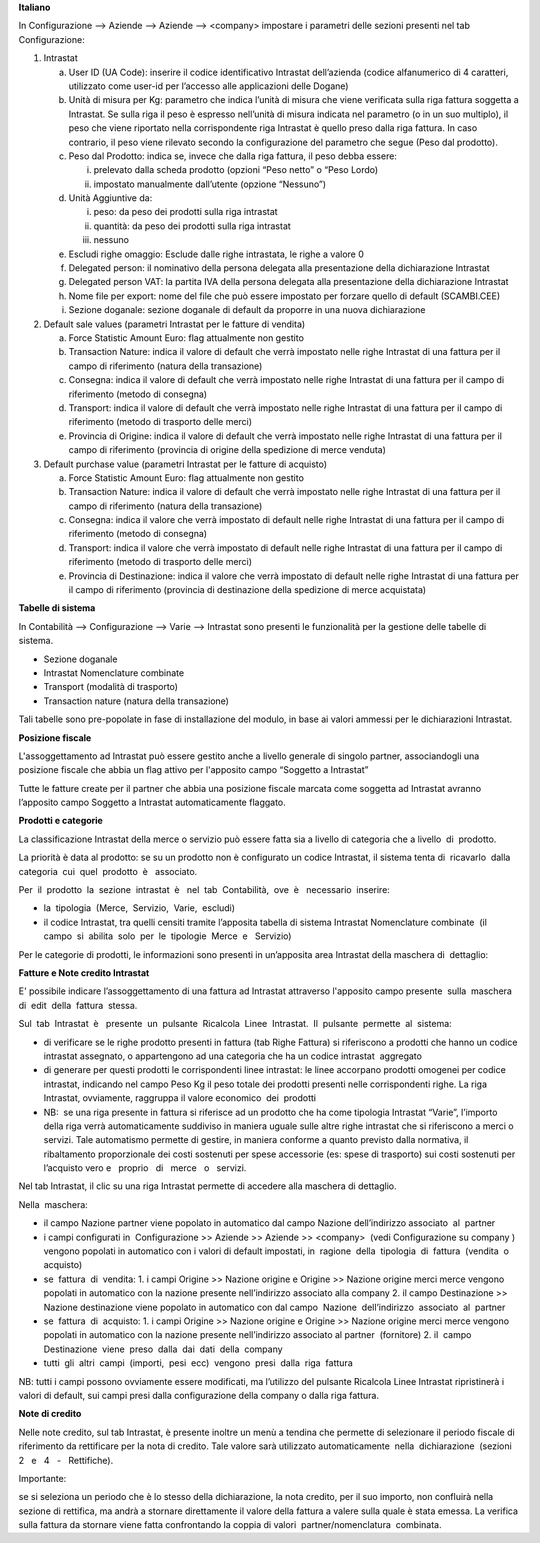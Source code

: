 **Italiano**

In Configurazione --> Aziende --> Aziende --> <company>
impostare i parametri delle sezioni presenti nel tab Configurazione:

1. Intrastat

   a) User ID (UA Code): inserire il codice identificativo Intrastat dell’azienda (codice alfanumerico di 4 caratteri, utilizzato come user-id per l’accesso alle applicazioni delle Dogane)
   b) Unità di misura per Kg: parametro che indica l’unità di misura che viene verificata sulla riga fattura soggetta a Intrastat. Se sulla riga il peso è espresso nell’unità di misura indicata nel parametro (o in un suo multiplo), il peso che viene riportato nella corrispondente riga Intrastat è quello preso dalla riga fattura. In caso contrario, il peso viene rilevato secondo la configurazione del parametro che segue (Peso dal prodotto).
   c) Peso dal Prodotto: indica se, invece che dalla riga fattura, il peso debba essere:

      i. prelevato dalla scheda prodotto (opzioni “Peso netto” o “Peso Lordo)
      ii. impostato manualmente dall’utente (opzione “Nessuno”)

   d) Unità Aggiuntive da:

      i. peso: da peso dei prodotti sulla riga intrastat
      ii. quantità: da peso dei prodotti sulla riga intrastat
      iii. nessuno

   e) Escludi righe omaggio: Esclude dalle righe intrastata, le righe a valore 0
   f) Delegated person: il nominativo della persona delegata alla presentazione della dichiarazione Intrastat
   g) Delegated person VAT: la partita IVA della persona delegata alla presentazione della dichiarazione Intrastat
   h) Nome file per export: nome del file che può essere impostato per forzare quello di default (SCAMBI.CEE)
   i) Sezione doganale: sezione doganale di default da proporre in una nuova dichiarazione

2. Default sale values (parametri Intrastat per le fatture di vendita)

   a) Force Statistic Amount Euro: flag attualmente non gestito
   b) Transaction Nature: indica il valore di default che verrà impostato nelle righe Intrastat di una fattura per il campo di riferimento (natura della transazione)
   c) Consegna: indica il valore di default che verrà impostato nelle righe Intrastat di una fattura per il campo di riferimento (metodo di consegna)
   d) Transport: indica il valore di default che verrà impostato nelle righe Intrastat di una fattura per il campo di riferimento (metodo di trasporto delle merci)
   e) Provincia di Origine: indica il valore di default che verrà impostato nelle righe Intrastat di una fattura per il campo di riferimento (provincia di origine della spedizione di merce venduta)

3. Default purchase value (parametri Intrastat per le fatture di acquisto)

   a) Force Statistic Amount Euro: flag attualmente non gestito
   b) Transaction Nature: indica il valore di default che verrà impostato nelle righe Intrastat di una fattura per il campo di riferimento (natura della transazione)
   c) Consegna: indica il valore che verrà impostato di default nelle righe Intrastat di una fattura per il campo di riferimento (metodo di consegna)
   d) Transport: indica il valore che verrà impostato di default nelle righe Intrastat di una fattura per il campo di riferimento (metodo di trasporto delle merci)
   e) Provincia di Destinazione: indica il valore che verrà impostato di default nelle righe Intrastat di una fattura per il campo di riferimento (provincia di destinazione della spedizione di merce acquistata)

**Tabelle​ di​ ​sistema**


In Contabilità --> Configurazione --> Varie --> Intrastat
sono presenti le funzionalità per la gestione delle tabelle di sistema.

- Sezione doganale
- Intrastat Nomenclature combinate
- Transport (modalità di trasporto)
- Transaction nature (natura della transazione)

Tali tabelle sono pre-popolate in fase di installazione del modulo, in base ai valori ammessi per le dichiarazioni Intrastat.

**Posizione​ ​fiscale**

L'assoggettamento ad Intrastat può essere gestito anche a livello generale di singolo partner, associandogli una posizione fiscale che abbia un flag attivo per l'apposito campo “Soggetto a Intrastat”

Tutte le fatture create per il partner che abbia una posizione fiscale marcata come soggetta ad Intrastat avranno l’apposito campo Soggetto a Intrastat automaticamente flaggato.


**Prodotti​ e categorie**

La classificazione Intrastat della merce o servizio può essere fatta sia a livello di categoria che a livello​ ​ di​ ​ prodotto.

La priorità è data al prodotto: se su un prodotto non è configurato un codice Intrastat, il sistema tenta di​ ​ ricavarlo​ ​ dalla​ ​ categoria​ ​ cui​ ​ quel​ ​ prodotto​ ​ è ​ ​ associato.

Per​ ​ il​ ​ prodotto​ ​ la​ ​ sezione​ ​ intrastat​ ​ è ​ ​ nel​ ​ tab​ ​ Contabilità,​ ​ ove​ ​ è ​ ​ necessario​ ​ inserire:

- la​ ​ tipologia​ ​ (Merce,​ ​ Servizio,​ ​ Varie,​ ​ escludi)
- il codice Intrastat, tra quelli censiti tramite l’apposita tabella di sistema Intrastat Nomenclature combinate​ ​ (il​ ​ campo​ ​ si​ ​ abilita​ ​ solo​ ​ per​ ​ le​ ​ tipologie​ ​ Merce​ ​ e ​ ​ Servizio)


Per le categorie di prodotti, le informazioni sono presenti in un’apposita area Intrastat della maschera di​ ​ dettaglio:


**Fatture​ e Note​ credito​ Intrastat**

E' possibile indicare l’assoggettamento di una fattura ad Intrastat attraverso l'apposito campo presente​ ​ sulla​ ​ maschera​ ​ di​ ​ edit​ ​ della​ ​ fattura​ ​ stessa.

Sul​ ​ tab​ ​ Intrastat​ ​ è ​ ​ presente​ ​ un​ ​ pulsante​ ​ Ricalcola​ ​ Linee​ ​ Intrastat.​ ​ Il​ ​ pulsante​ ​ permette​ ​ al​ ​ sistema:

- di verificare se le righe prodotto presenti in fattura (tab Righe Fattura) si riferiscono a prodotti che hanno un codice intrastat assegnato, o appartengono ad una categoria che ha un codice intrastat​ ​ aggregato
- di generare per questi prodotti le corrispondenti linee intrastat: le linee accorpano prodotti omogenei per codice intrastat, indicando nel campo Peso Kg il peso totale dei prodotti presenti nelle corrispondenti righe. La riga Intrastat, ovviamente, raggruppa il valore economico​ ​ dei​ ​ prodotti
- NB: ​ se una riga presente in fattura si riferisce ad un prodotto che ha come tipologia Intrastat “Varie”, l’importo della riga verrà automaticamente suddiviso in maniera uguale sulle altre righe intrastat che si riferiscono a merci o servizi. Tale automatismo permette di gestire, in maniera conforme a quanto previsto dalla normativa, il ribaltamento proporzionale dei costi sostenuti per spese accessorie (es: spese di trasporto) sui costi sostenuti per l’acquisto vero e ​ ​ proprio ​ ​ di ​ ​ merce ​ ​ o ​ ​ servizi.

Nel tab Intrastat, il clic su una riga Intrastat permette di accedere alla maschera di dettaglio.

Nella​ ​ maschera:

- il campo Nazione partner viene popolato in automatico dal campo Nazione dell’indirizzo associato​ ​ al​ ​ partner
- i campi configurati in ​ Configurazione >> Aziende >> Aziende >> <company> ​ (vedi Configurazione su company​ ) vengono popolati in automatico con i valori di default impostati, in​ ​ ragione​ ​ della​ ​ tipologia​ ​ di​ ​ fattura​ ​ (vendita​ ​ o ​ ​ acquisto)
- se​ ​ fattura​ ​ di​ ​ vendita:
  1. i campi Origine >> Nazione origine e Origine >> Nazione origine merci merce vengono popolati in automatico con la nazione presente nell’indirizzo associato alla company
  2. il campo Destinazione >> Nazione destinazione viene popolato in automatico con dal campo​ ​ Nazione​ ​ dell’indirizzo​ ​ associato​ ​ al​ ​ partner
- se​ ​ fattura​ ​ di​ ​ acquisto:
  1. i campi Origine >> Nazione origine e Origine >> Nazione origine merci merce vengono popolati in automatico con la nazione presente nell’indirizzo associato al partner​ ​ (fornitore)
  2. il​ ​ campo​ ​ Destinazione​ ​ viene​ ​ preso​ ​ dalla​ ​ dai​ ​ dati​ ​ della​ ​ company
- tutti​ ​ gli​ ​ altri​ ​ campi​ ​ (importi,​ ​ pesi​ ​ ecc)​ ​ vengono​ ​ presi​ ​ dalla​ ​ riga​ ​ fattura

NB: tutti i campi possono ovviamente essere modificati, ma l’utilizzo del pulsante Ricalcola Linee Intrastat ripristinerà i valori di default, sui campi presi dalla configurazione della company o dalla riga fattura.


**Note​ di​ credito**


Nelle note credito, sul tab Intrastat, è presente inoltre un menù a tendina che permette di selezionare il periodo fiscale di riferimento da rettificare per la nota di credito. Tale valore sarà utilizzato automaticamente​ ​ nella​ ​ dichiarazione​ ​ (sezioni​ ​ 2 ​ ​ e ​ ​ 4 ​ ​ - ​ ​ Rettifiche).

Importante:

se si seleziona un periodo che è lo stesso della dichiarazione, la nota credito, per il suo importo, non confluirà nella sezione di rettifica, ma andrà a stornare direttamente il valore della fattura a valere sulla quale è stata emessa. La verifica sulla fattura da stornare viene fatta confrontando la coppia di valori​ ​ partner/nomenclatura​ ​ combinata.

